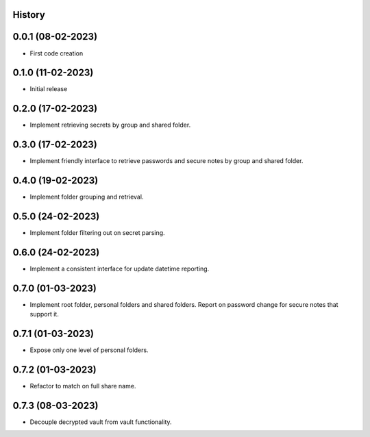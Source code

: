 .. :changelog:

History
-------

0.0.1 (08-02-2023)
---------------------

* First code creation


0.1.0 (11-02-2023)
------------------

* Initial release


0.2.0 (17-02-2023)
------------------

* Implement retrieving secrets by group and shared folder.


0.3.0 (17-02-2023)
------------------

* Implement friendly interface to retrieve passwords and secure notes by group and shared folder.


0.4.0 (19-02-2023)
------------------

* Implement folder grouping and retrieval.


0.5.0 (24-02-2023)
------------------

* Implement folder filtering out on secret parsing.


0.6.0 (24-02-2023)
------------------

* Implement a consistent interface for update datetime reporting.


0.7.0 (01-03-2023)
------------------

* Implement root folder, personal folders and shared folders. Report on password change for secure notes that support it.


0.7.1 (01-03-2023)
------------------

* Expose only one level of personal folders.


0.7.2 (01-03-2023)
------------------

* Refactor to match on full share name.


0.7.3 (08-03-2023)
------------------

* Decouple decrypted vault from vault functionality.
